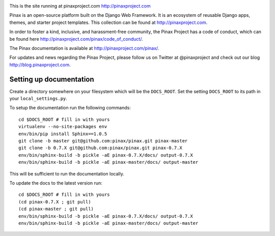 .. image:: http://slack.pinaxproject.com/badge.svg
   :target: http://slack.pinaxproject.com/

This is the site running at pinaxproject.com http://pinaxproject.com

Pinax is an open-source platform built on the Django Web Framework. It is an ecosystem of reusable Django apps, themes, and starter project templates. 
This collection can be found at http://pinaxproject.com.

In order to foster a kind, inclusive, and harassment-free community, the Pinax Project has a code of conduct, which can be found here  http://pinaxproject.com/pinax/code_of_conduct/.

The Pinax documentation is available at http://pinaxproject.com/pinax/.

For updates and news regarding the Pinax Project, please follow us on Twitter at @pinaxproject and check out our blog http://blog.pinaxproject.com.

Setting up documentation
-------------------------


Create a directory somewhere on your filesystem which will be the
``DOCS_ROOT``. Set the setting ``DOCS_ROOT`` to its path in your
``local_settings.py``.

To setup the documentation run the following commands::

    cd $DOCS_ROOT # fill in with yours
    virtualenv --no-site-packages env
    env/bin/pip install Sphinx==1.0.5
    git clone -b master git@github.com:pinax/pinax.git pinax-master
    git clone -b 0.7.X git@github.com:pinax/pinax.git pinax-0.7.X
    env/bin/sphinx-build -b pickle -aE pinax-0.7.X/docs/ output-0.7.X
    env/bin/sphinx-build -b pickle -aE pinax-master/docs/ output-master

This will be sufficient to run the documentation locally.

To update the docs to the latest version run::

    cd $DOCS_ROOT # fill in with yours
    (cd pinax-0.7.X ; git pull)
    (cd pinax-master ; git pull)
    env/bin/sphinx-build -b pickle -aE pinax-0.7.X/docs/ output-0.7.X
    env/bin/sphinx-build -b pickle -aE pinax-master/docs/ output-master
